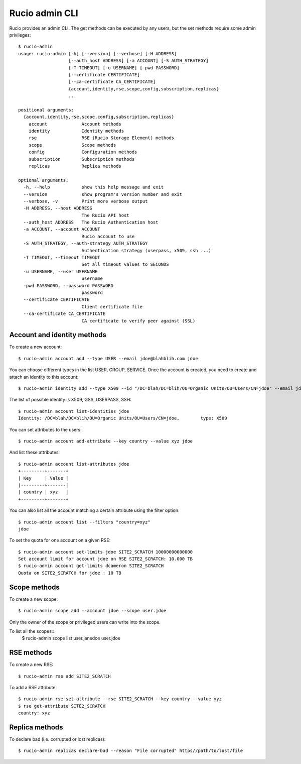 ===============
Rucio admin CLI
===============


Rucio provides an admin CLI. The get methods can be executed by any users, but the set methods require some admin privileges::

  $ rucio-admin 
  usage: rucio-admin [-h] [--version] [--verbose] [-H ADDRESS]
                     [--auth_host ADDRESS] [-a ACCOUNT] [-S AUTH_STRATEGY]
                     [-T TIMEOUT] [-u USERNAME] [-pwd PASSWORD]
                     [--certificate CERTIFICATE]
                     [--ca-certificate CA_CERTIFICATE]
                     {account,identity,rse,scope,config,subscription,replicas}
                     ...
  
  positional arguments:
    {account,identity,rse,scope,config,subscription,replicas}
      account             Account methods
      identity            Identity methods
      rse                 RSE (Rucio Storage Element) methods
      scope               Scope methods
      config              Configuration methods
      subscription        Subscription methods
      replicas            Replica methods
  
  optional arguments:
    -h, --help            show this help message and exit
    --version             show program's version number and exit
    --verbose, -v         Print more verbose output
    -H ADDRESS, --host ADDRESS
                          The Rucio API host
    --auth_host ADDRESS   The Rucio Authentication host
    -a ACCOUNT, --account ACCOUNT
                          Rucio account to use
    -S AUTH_STRATEGY, --auth-strategy AUTH_STRATEGY
                          Authentication strategy (userpass, x509, ssh ...)
    -T TIMEOUT, --timeout TIMEOUT
                          Set all timeout values to SECONDS
    -u USERNAME, --user USERNAME
                          username
    -pwd PASSWORD, --password PASSWORD
                          password
    --certificate CERTIFICATE
                          Client certificate file
    --ca-certificate CA_CERTIFICATE
                          CA certificate to verify peer against (SSL)

Account and identity methods
============================

To create a new account::

  $ rucio-admin account add --type USER --email jdoe@blahblih.com jdoe

You can choose different types in the list USER, GROUP, SERVICE. Once the account is created, you need to create and attach an identity to this account::

  $ rucio-admin identity add --type X509 --id "/DC=blah/DC=blih/OU=Organic Units/OU=Users/CN=jdoe" --email jdoe@blahblih.com --account jdoe

The list of possible identity is X509, GSS, USERPASS, SSH::

  $ rucio-admin account list-identities jdoe
  Identity: /DC=blah/DC=blih/OU=Organic Units/OU=Users/CN=jdoe,        type: X509

You can set attributes to the users::

  $ rucio-admin account add-attribute --key country --value xyz jdoe

And list these attributes::

  $ rucio-admin account list-attributes jdoe
  +---------+-------+
  | Key     | Value |
  |---------+-------|
  | country | xyz   |
  +---------+-------+

You can also list all the account matching a certain attribute using the filter option::

  $ rucio-admin account list --filters "country=xyz"
  jdoe


To set the quota for one account on a given RSE::

  $ rucio-admin account set-limits jdoe SITE2_SCRATCH 10000000000000
  Set account limit for account jdoe on RSE SITE2_SCRATCH: 10.000 TB
  $ rucio-admin account get-limits dcameron SITE2_SCRATCH
  Quota on SITE2_SCRATCH for jdoe : 10 TB


Scope methods
=============

To create a new scope::

  $ rucio-admin scope add --account jdoe --scope user.jdoe

Only the owner of the scope or privileged users can write into the scope.

To list all the scopes::
  $ rucio-admin scope list
  user.janedoe
  user.jdoe


RSE methods
===========

To create a new RSE::

  $ rucio-admin rse add SITE2_SCRATCH

To add a RSE attribute::

  $ rucio-admin rse set-attribute --rse SITE2_SCRATCH --key country --value xyz
  $ rse get-attribute SITE2_SCRATCH
  country: xyz

 
Replica methods
===============

To declare bad (i.e. corrupted or lost replicas)::

  $ rucio-admin replicas declare-bad --reason "File corrupted" https//path/to/lost/file

